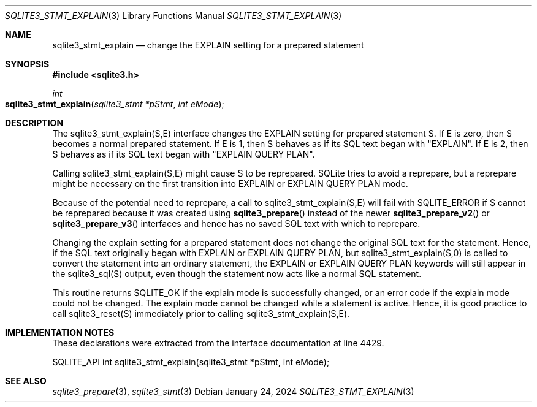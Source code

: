 .Dd January 24, 2024
.Dt SQLITE3_STMT_EXPLAIN 3
.Os
.Sh NAME
.Nm sqlite3_stmt_explain
.Nd change the EXPLAIN setting for a prepared statement
.Sh SYNOPSIS
.In sqlite3.h
.Ft int
.Fo sqlite3_stmt_explain
.Fa "sqlite3_stmt *pStmt"
.Fa "int eMode"
.Fc
.Sh DESCRIPTION
The sqlite3_stmt_explain(S,E) interface changes the EXPLAIN setting
for prepared statement S.
If E is zero, then S becomes a normal prepared statement.
If E is 1, then S behaves as if its SQL text began with "EXPLAIN".
If E is 2, then S behaves as if its SQL text began with "EXPLAIN QUERY PLAN".
.Pp
Calling sqlite3_stmt_explain(S,E) might cause S to be reprepared.
SQLite tries to avoid a reprepare, but a reprepare might be necessary
on the first transition into EXPLAIN or EXPLAIN QUERY PLAN mode.
.Pp
Because of the potential need to reprepare, a call to sqlite3_stmt_explain(S,E)
will fail with SQLITE_ERROR if S cannot be reprepared because it was
created using
.Fn sqlite3_prepare
instead of the newer
.Fn sqlite3_prepare_v2
or
.Fn sqlite3_prepare_v3
interfaces and hence has no saved SQL text with which to reprepare.
.Pp
Changing the explain setting for a prepared statement does not change
the original SQL text for the statement.
Hence, if the SQL text originally began with EXPLAIN or EXPLAIN QUERY
PLAN, but sqlite3_stmt_explain(S,0) is called to convert the statement
into an ordinary statement, the EXPLAIN or EXPLAIN QUERY PLAN keywords
will still appear in the sqlite3_sql(S) output, even though the statement
now acts like a normal SQL statement.
.Pp
This routine returns SQLITE_OK if the explain mode is successfully
changed, or an error code if the explain mode could not be changed.
The explain mode cannot be changed while a statement is active.
Hence, it is good practice to call sqlite3_reset(S)
immediately prior to calling sqlite3_stmt_explain(S,E).
.Sh IMPLEMENTATION NOTES
These declarations were extracted from the
interface documentation at line 4429.
.Bd -literal
SQLITE_API int sqlite3_stmt_explain(sqlite3_stmt *pStmt, int eMode);
.Ed
.Sh SEE ALSO
.Xr sqlite3_prepare 3 ,
.Xr sqlite3_stmt 3
